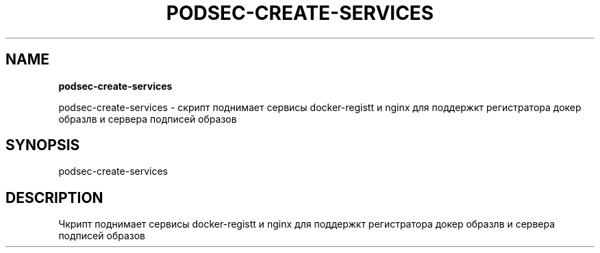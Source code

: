 .\" generated with Ronn/v0.7.3
.\" http://github.com/rtomayko/ronn/tree/0.7.3
.
.TH "PODSEC\-CREATE\-SERVICES" "" "March 2023" "" ""
.
.SH "NAME"
\fBpodsec\-create\-services\fR
.
.P
podsec\-create\-services \- скрипт поднимает сервисы docker\-registt и nginx для поддержкт регистратора докер образлв и сервера подписей образов
.
.SH "SYNOPSIS"
podsec\-create\-services
.
.SH "DESCRIPTION"
Чкрипт поднимает сервисы docker\-registt и nginx для поддержкт регистратора докер образлв и сервера подписей образов
